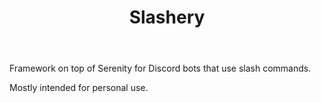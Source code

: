 #+TITLE: Slashery

Framework on top of Serenity for Discord bots that use slash commands.

Mostly intended for personal use.
